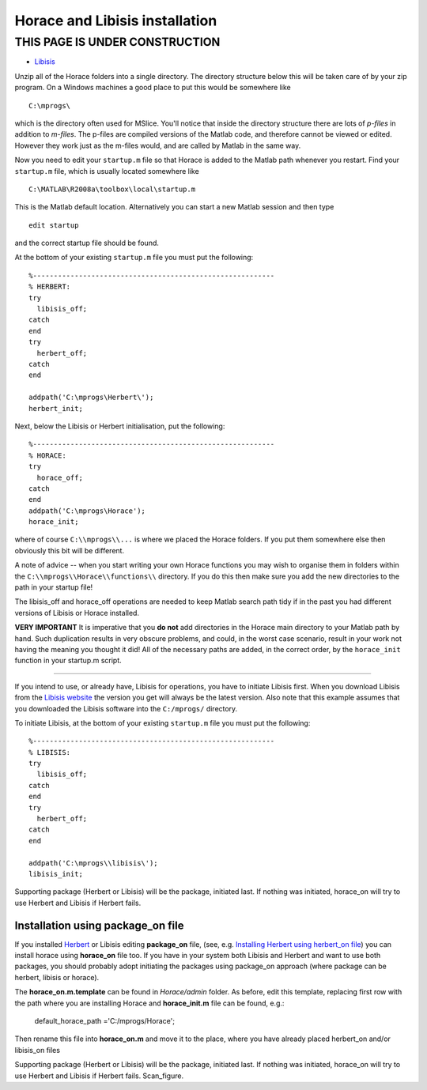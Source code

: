 ###############################
Horace and Libisis installation
###############################


THIS PAGE IS UNDER CONSTRUCTION
*******************************

- `Libisis <http://www.libisis.org/>`__

Unzip all of the Horace folders into a single directory. The directory structure below this will be taken care of by your zip program. On a Windows machines a good place to put this would be somewhere like

::

   C:\mprogs\

which is the directory often used for MSlice. You'll notice that inside the directory structure there are lots of *p-files* in addition to *m-files*. The p-files are compiled versions of the Matlab code, and therefore cannot be viewed or edited. However they work just as the m-files would, and are called by Matlab in the same way.

Now you need to edit your ``startup.m`` file so that Horace is added to the Matlab path whenever you restart. Find your ``startup.m`` file, which is usually located somewhere like

::

   C:\MATLAB\R2008a\toolbox\local\startup.m



This is the Matlab default location. Alternatively you can start a new Matlab session and then type

::

   edit startup


and the correct startup file should be found.

At the bottom of your existing ``startup.m`` file you must put the following:

::

   %----------------------------------------------------------
   % HERBERT:
   try
     libisis_off;
   catch
   end
   try
     herbert_off;
   catch
   end

   addpath('C:\mprogs\Herbert\');
   herbert_init;


Next, below the Libisis or Herbert initialisation, put the following:

::

   %----------------------------------------------------------
   % HORACE:
   try
     horace_off;
   catch
   end
   addpath('C:\mprogs\Horace');
   horace_init;


where of course ``C:\\mprogs\\...`` is where we placed the Horace folders. If you put them somewhere else then obviously this bit will be different.

A note of advice -- when you start writing your own Horace functions you may wish to organise them in folders within the ``C:\\mprogs\\Horace\\functions\\`` directory. If you do this then make sure you add the new directories to the path in your startup file!

The libisis_off and horace_off operations are needed to keep Matlab search path tidy if in the past you had different versions of Libisis or Horace installed.

**VERY IMPORTANT** It is imperative that you **do not** add directories in the Horace main directory to your Matlab path by hand. Such duplication results in very obscure problems, and could, in the worst case scenario, result in your work not having the meaning you thought it did! All of the necessary paths are added, in the correct order, by the ``horace_init`` function in your startup.m script.

----------------------------

If you intend to use, or already have, Libisis for operations, you have to initiate Libisis first. When you download Libisis from the `Libisis website <http://www.libisis.org/>`__ the version you get will always be the latest version. Also note that this example assumes that you downloaded the Libisis software into the ``C:/mprogs/`` directory.

To initiate Libisis, at the bottom of your existing ``startup.m`` file you must put the following:

::

   %----------------------------------------------------------
   % LIBISIS:
   try
     libisis_off;
   catch
   end
   try
     herbert_off;
   catch
   end

   addpath('C:\mprogs\\libisis\');
   libisis_init;


Supporting package (Herbert or Libisis) will be the package, initiated last. If nothing was initiated, horace_on will try to use Herbert and Libisis if Herbert fails.


Installation using package_on file
==================================

If you installed `Herbert <Herbert>`__ or Libisis editing **package_on** file, (see, e.g. `Installing Herbert using herbert_on file <http://horace.isis.rl.ac.uk/Herbert#Installation_by_editing_and_registering_package_on_file>`__) you can install horace using **horace_on** file too. If you have in your system both Libisis and Herbert and want to use both packages, you should probably adopt initiating the packages using package_on approach (where package can be herbert, libisis or horace).

The **horace_on.m.template** can be found in *Horace/admin* folder. As before, edit this template, replacing first row with the path where you are installing Horace and **horace_init.m** file can be found, e.g.:

 default_horace_path ='C:/mprogs/Horace';

Then rename this file into **horace_on.m** and move it to the place, where you have already placed herbert_on and/or libisis_on files

Supporting package (Herbert or Libisis) will be the package, initiated last. If nothing was initiated, horace_on will try to use Herbert and Libisis if Herbert fails. Scan_figure.
